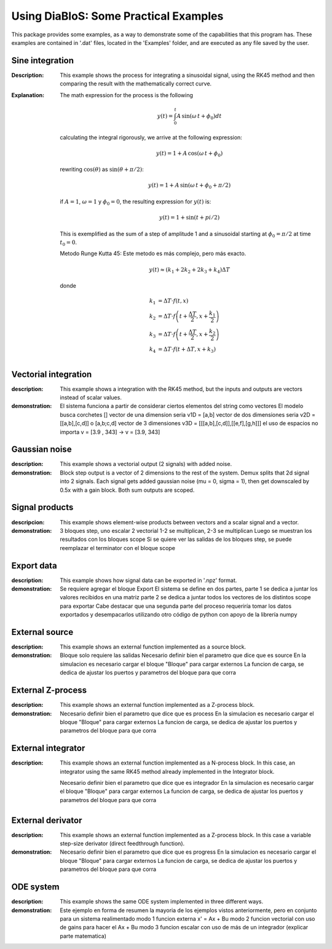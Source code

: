 Using DiaBloS: Some Practical Examples
======================================

This package provides some examples, as a way to demonstrate some of the capabilities that this program has. These
examples are contained in '.dat' files, located in the 'Examples' folder, and are executed as any file saved by the user.

Sine integration
----------------

:Description: This example shows the process for integrating a sinusoidal signal, using the RK45 method and then
    comparing the result with the mathematically correct curve.

:Explanation: The math expression for the process is the following

    .. math:: y(t) = \int_0^t A\,\sin(\omega\,t + \phi_0) dt

    calculating the integral rigorously, we arrive at the following expression:

    .. math:: y(t) = 1 + A\,\cos(\omega\,t + \phi_0)

    rewriting :math:`\cos(\theta)` as :math:`\sin(\theta + \pi/2)`:

    .. math:: y(t) = 1 + A\,\sin(\omega\,t + \phi_0 + \pi/2)

    if :math:`A = 1`, :math:`\omega = 1` y :math:`\phi_0 = 0`, the resulting expression for :math:`y(t)` is:

    .. math:: y(t) = 1 + \sin(t + pi/2)

    This is exemplified as the sum of a step of amplitude 1 and a sinusoidal starting at :math:`\phi_0 = \pi/2` at time :math:`t_0 = 0`.

    Metodo Runge Kutta 45: Este metodo es más complejo, pero más exacto.

    .. math:: y(t) \approx (k_1 + 2k_2 + 2k_3 +k_4) \Delta T

    donde

    .. math:: k_1 &= \Delta T \cdot f\left(t,x\right) \\
        k_2 &= \Delta T \cdot f\left(t + \frac{\Delta T}{2}, x + \frac{k_1}{2}\right) \\
        k_3 &= \Delta T \cdot f\left(t + \frac{\Delta T}{2}, x + \frac{k_2}{2}\right) \\
        k_4 &= \Delta T \cdot f\left(t + \Delta T, x + k_3\right)


Vectorial integration
---------------------

:description: This example shows a integration with the RK45 method, but the inputs and outputs are vectors instead of
    scalar values.

:demonstration:

    El sistema funciona a partir de considerar ciertos elementos del string como vectores
    El modelo busca corchetes []
    vector de una dimension seria v1D = [a,b]
    vector de dos dimensiones seria v2D = [[a,b],[c,d]] o [a,b;c,d]
    vector de 3 dimensiones v3D = [[[a,b],[c,d]],[[e,f],[g,h]]]
    el uso de espacios no importa v = [3.9     ,   343] -> v = [3.9, 343]


Gaussian noise
--------------

:description: This example shows a vectorial output (2 signals) with added noise.

:demonstration:

    Block step output is a vector of 2 dimensions to the rest of the system.
    Demux splits that 2d signal into 2 signals.
    Each signal gets added gaussian noise (mu = 0, sigma = 1), then get downscaled by 0.5x with a gain block.
    Both sum outputs are scoped.


Signal products
---------------

:descripcion: This example shows element-wise products between vectors and a scalar signal and a vector.

:demonstration:

    3 bloques step, uno escalar 2 vectorial
    1-2 se multiplican, 2-3 se multiplican
    Luego se muestran los resultados con los bloques scope
    Si se quiere ver las salidas de los bloques step, se puede reemplazar el terminator con el bloque scope

Export data
-----------

:description: This example shows how signal data can be exported in '.npz' format.

:demonstration:

    Se requiere agregar el bloque Export
    El sistema se define en dos partes,
    parte 1 se dedica a juntar los valores recibidos en una matriz
    parte 2 se dedica a juntar todos los vectores de los distintos scope para exportar
    Cabe destacar que una segunda parte del proceso requeriría tomar los datos exportados y desempacarlos utilizando otro código de python con apoyo de la librería numpy

External source
---------------

:description: This example shows an external function implemented as a source block.

:demonstration:

    Bloque solo requiere las salidas
    Necesario definir bien el parametro que dice que es source
    En la simulacion es necesario cargar el bloque "Bloque" para cargar externos
    La funcion de carga, se dedica de ajustar los puertos y parametros del bloque para que corra


External Z-process
------------------

:description: This example shows an external function implemented as a Z-process block.

:demonstration:

    Necesario definir bien el parametro que dice que es process
    En la simulacion es necesario cargar el bloque "Bloque" para cargar externos
    La funcion de carga, se dedica de ajustar los puertos y parametros del bloque para que corra


External integrator
-------------------

:description: This example shows an external function implemented as a N-process block. In this case, an integrator
    using the same RK45 method already implemented in the Integrator block.

    Necesario definir bien el parametro que dice que es integrador
    En la simulacion es necesario cargar el bloque "Bloque" para cargar externos
    La funcion de carga, se dedica de ajustar los puertos y parametros del bloque para que corra


External derivator
------------------

:description: This example shows an external function implemented as a Z-process block. In this case a variable
    step-size derivator (direct feedthrough function).

:demonstration:

    Necesario definir bien el parametro que dice que es progress
    En la simulacion es necesario cargar el bloque "Bloque" para cargar externos
    La funcion de carga, se dedica de ajustar los puertos y parametros del bloque para que corra


ODE system
----------

:description: This example shows the same ODE system implemented in three different ways.

:demonstration:

    Este ejemplo en forma de resumen la mayoria de los ejemplos vistos anteriormente, pero en conjunto para un sistema realimentado
    modo 1 funcion externa x' = Ax + Bu
    modo 2 funcion vectorial con uso de gains para hacer el Ax + Bu
    modo 3 funcion escalar con uso de más de un integrador (explicar parte matematica)

